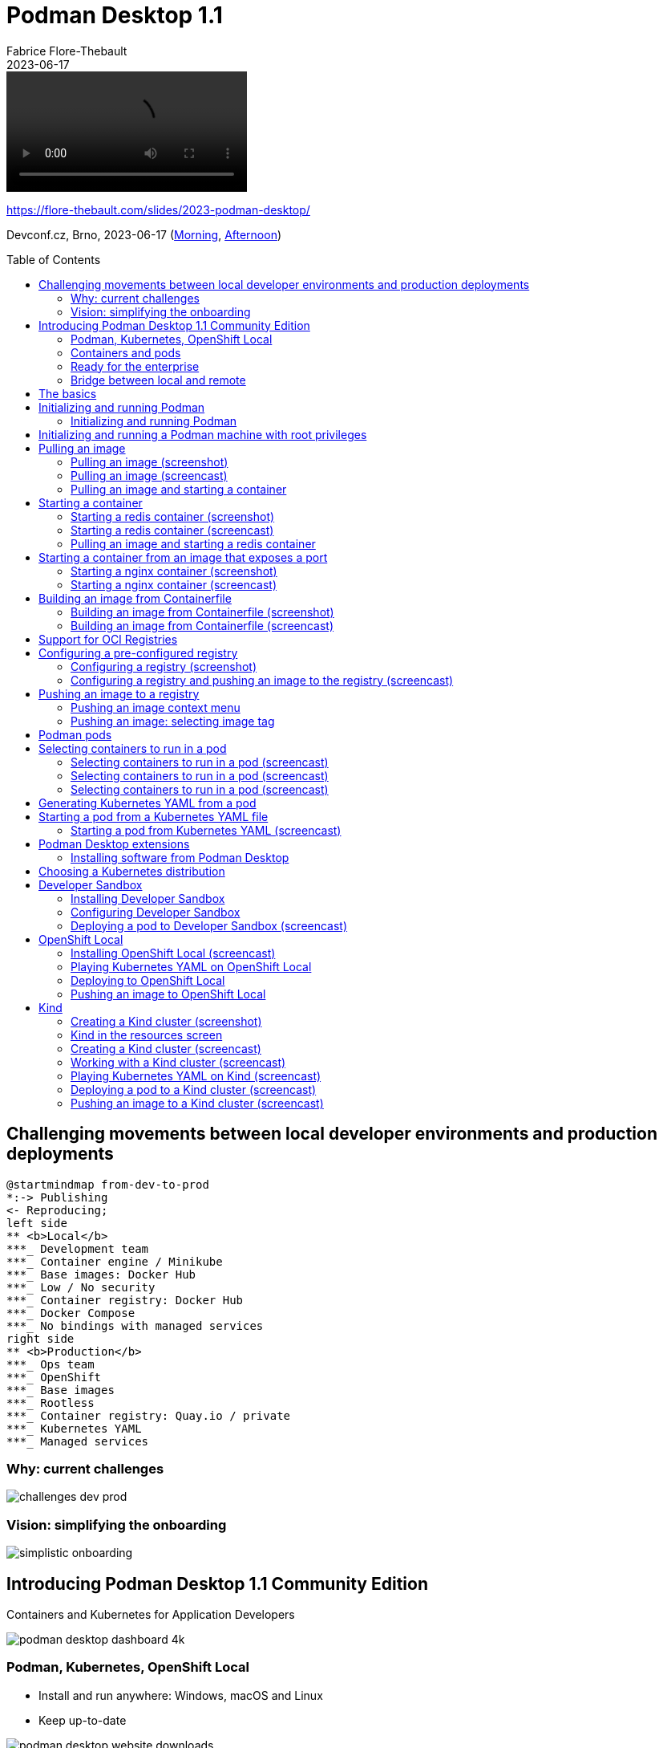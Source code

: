 = Podman Desktop 1.1
:author: Fabrice Flore-Thebault
:backend: revealjs
:highlightjs-languages: asciidoc, shell
:icons: font
:imagesdir: images
:lang: en
:revdate: 2023-06-17
:revealjs_autoSlide: 10000
:revealjs_defaultTiming: 60
:revealjs_height: 1080
:revealjs_parallaxBackgroundImage: {imagesdir}/sky.jpg
:revealjs_parallaxBackgroundSize: 2958px 2308px
:revealjs_plugin_search: enabled
:revealjs_slideNumber: true
:revealjs_theme: white
:revealjs_width: 1920
:source-highlighter: highlightjs
:title-slide-background-image: sky.jpg
:toc: preamble

video::podman-desktop-starting.mp4[opts="autoplay,loop,nocontrols"]

https://flore-thebault.com/slides/2023-podman-desktop/

Devconf.cz, Brno, 2023-06-17 (link:https://devconfcz2023.sched.com/event/1MYdk/podman-desktop-your-new-best-companion-to-go-from[Morning], link:https://devconfcz2023.sched.com/event/1MYdb/podman-desktop-from-containers-to-kubernetes[Afternoon])

== Challenging movements between local developer environments and production deployments

[plantuml,target=generated_from-dev-to-prod,format=svg,opts=interactive,width="100%"]
....
@startmindmap from-dev-to-prod
*:-> Publishing
<- Reproducing;
left side
** <b>Local</b>
***_ Development team
***_ Container engine / Minikube
***_ Base images: Docker Hub
***_ Low / No security
***_ Container registry: Docker Hub
***_ Docker Compose
***_ No bindings with managed services
right side
** <b>Production</b>
***_ Ops team
***_ OpenShift
***_ Base images
***_ Rootless
***_ Container registry: Quay.io / private
***_ Kubernetes YAML
***_ Managed services
....

=== Why: current challenges

[.stretch]
image::challenges-dev-prod.svg[]

=== Vision: simplifying the onboarding

[.stretch]
image::simplistic-onboarding.svg[]

== Introducing Podman Desktop 1.1 Community Edition

Containers and Kubernetes for Application Developers

[.stretch]
image::podman-desktop-dashboard-4k.png[]

=== Podman, Kubernetes, OpenShift Local

* Install and run anywhere: Windows, macOS and Linux
* Keep up-to-date

[.stretch]
image::podman-desktop-website-downloads.png[]

=== Containers and pods

* Build, run, manage
* Pods in your container engine
* Multiple container engines
* Compatible with Docker Compose

[.stretch]
image::podman-desktop-pods-list.png[]

=== Ready for the enterprise

* VPN and proxy
* Image registry
* Install in a restricted environment

[.stretch]
image::podman-desktop-settings-proxy.png[]

=== Bridge between local and remote

* Connect and deploy to remote OpenShift/Kubernetes clusters

[.stretch]
image::podman-desktop-systray-kubernetes-context.png[]

== The basics

image::sky.jpg[background,size=cover]

. Creating a Podman machine (On Windows and macOS).
. Pulling an image.
. Starting a container.
. Building an image.

[.columns]
== Initializing and running Podman

[.column]
.Prerequisites
* Windows or macOS.
* Podman (binary) is installed.

[.column]
.Procedure
. Go to **Dashboard**.
. On the **Podman** tile, click **Initialize and start**.

[.column]
.Verification
. Go to **icon:cog[set=fas]{nbsp}Settings > Resources**.
. On the **Podman** tile, your **Podman Machine** is **running**.
. The **Restart** and **Stop** buttons are active.
+
image::podman-resources.png[]

=== Initializing and running Podman

[.stretch]
video::01-InitializeAndRunningPodman.mp4[opts="autoplay"]

[.columns]
== Initializing and running a Podman machine with root privileges

[.column]
.Procedure
. Go to **icon:cog[set=fas]{nbsp}Settings > Resources**.
. On the **Podman** tile, click **Create new**.
.. **Machine with root privileges**: set to **Enabled**.
.. Click **Create**.

[.column]
image::creating-a-podman-machine-with-root-privileges.png[]

[.columns]
== Pulling an image

[.column]
.Procedure
. Go to **icon:cloud[set=fas]{nbsp}Images**.
. **icon:arrow-circle-down[set=fas]{nbsp}Pull an image**.
.. **Image to Pull**: enter: `redis`.
.. Click **Pull image**.
. Click **Done**.

[.column]
.Verification
. Go to **icon:cloud[set=fas]{nbsp}Images**.
. Click the `docker.io/library/redis` image.
. Go to **Summary**.
. Go to **History**.
.. Click the output area.
.. Enter `Ctrl + F` to search the content.
. Go to **Inspect**.
.. Click the output area.
.. Enter `Ctrl + F` to search the content.

=== Pulling an image (screenshot)

[.stretch]
image::pulling-the-redis-image.png[Pulling the `redis` image]

=== Pulling an image (screencast)

[.stretch]
video::pulling-the-redis-image.mp4[opts="autoplay"]

=== Pulling an image and starting a container

[.stretch]
video::02-PullImage-StartContainer.mp4[opts="autoplay"]

[.columns]
== Starting a container

[.column]
.Prerequisites
* The **icon:cloud[set=fas]{nbsp}Images** list contains `docker.io/library/redis`.

[.column]
.Procedure
. Go to **icon:cloud[set=fas]{nbsp}Images**.
. On the `docker.io/library/redis` line, click **icon:play[set=fas]**.
. In the **Create a container** screen, review the configuration:
.. **Container name**: enter `redis`.
. Click **icon:play[set=fas]{nbsp}Start Container**.

[.column]
.Verification
. Go to **icon:cubes[set=fas]{nbsp}Containers**.
. Click the __redis__ container.
. Go to **Terminal**.
. Click the content area to activate the terminal.
. Enter:
+
----
$ redis-cli
$ SET hello podman
$ GET hello
----
. You see `redis-cli` answer:
+
----
"podman"
----

=== Starting a redis container (screenshot)

[.stretch]
image::starting-a-redis-container.png[Pulling the `redis` image]

=== Starting a redis container (screencast)

[.stretch]
video::starting-a-redis-container.mp4[opts="autoplay"]

=== Pulling an image and starting a redis container

[.stretch]
video::03-Pull-Start-Terminal.mp4[opts="autoplay"]

[.columns]
== Starting a container from an image that exposes a port

[.column]
.Prerequisites
* The **icon:cloud[set=fas]{nbsp}Images** list contains `docker.io/library/nginx`.

[.column]
.Procedure
. Go to **icon:cloud[set=fas]{nbsp}Images**.
. **Pull an image**.
. Enter: `nginx`.
. **Start container**.

[.column]
.Verification
. Go to **icon:cubes[set=fas]{nbsp}Containers**.
. Click the container based on the __nginx__ image.
. Click **Open Browser**.
. Your browser opens http://localhost:9000 and displays:
+
----
Welcome to nginx!
----

=== Starting a nginx container (screenshot)

[.column.is-two-thirds]
image::starting-a-nginx-container.png[Podman Desktop window displaying nginx container logs,.stretch]

=== Starting a nginx container (screencast)

[.stretch]
video::starting-a-nginx-container.mp4[opts="autoplay"]

[.columns]
== Building an image from Containerfile

[.column]
.Prerequisites
* A Containerfile or Dockerfile on your local filesystem.

[.column]
.Procedure
. Go to **icon:cloud[set=fas]{nbsp}Images**.
. Click Build an image.
.. **Containerfile path**: select the Containerfile to build.
.. **Image Name**: enter your image name, such as `quay.io/themr0c/podman-desktop-demos`.
. Click **Build**.
. Click **Done**.

.Verification
. Click the line with your image name.
. You see the image **Summary**.
. Click **History**.
. Click the content area.
. Enter `Ctrl + F` to search the content.
. Click **Inspect**.
. Click the content area.
. Enter `Ctrl + F` to search the content.
. Click **icon:play[set=fas]**.
. You see the **Create a container** screen.

=== Building an image from Containerfile (screenshot)

image::building-an-image.png[Building an image,.stretch]

=== Building an image from Containerfile (screencast)

[.stretch]
video::06-BuildImage-From-Containerfile.mp4[opts="autoplay"]

== Support for OCI Registries

image::sky.jpg[background,size=cover]

. Configuring registries.
. Pulling images.
. Building and tagging images.
. Pushing images.

[.columns]
== Configuring a pre-configured registry

[.column]
.Prerequisites
* You have credentials on a pre-configured image registry:
** Red Hat Quay
** Docker Hub
** GitHub
** Google Container registry
* (For the verification) Image built with the fully qualified name, such as `quay.io/themr0c/podman-desktop-demos`.

[.column]
.Procedure
. Go to **icon:cog[set=fas]{nbsp}Settings > Registries**.
. On your registry line, click *Configure*.
.. *User name*: Enter your user name.
.. *Password*: Enter your password or OAuth secret.

[.column]
.Verification
. Go to **icon:cloud[set=fas]{nbsp}Images**
. Click **icon:ellipsis-v[set=fas]**.
. The contextual menu has a **icon:arrow-up[set=fas]{nbsp}Push Image** entry.

=== Configuring a registry (screenshot)

image::configuring-a-registry.png[Configuring a registry,.stretch]

=== Configuring a registry and pushing an image to the registry (screencast)

[.stretch]
video::07-ConfigureRegistryPushImage.mp4[opts="autoplay"]

[.columns]
== Pushing an image to a registry

[.column]
.Prerequisites
* Registry is configured.
* Image built with the fully qualified name, such as `quay.io/themr0c/podman-desktop-demos`.

[.column]
.Procedure
. Go to **icon:cloud[set=fas]{nbsp}Images**.
. On your image line, click **icon:ellipsis-v[set=fas] > icon:arrow-up[set=fas]{nbsp}Push image**.
. Select the **Image tag** for your registry, such as `quay.io/themr0c/podman-desktop-demos`.
. Click *icon:arrow-circle-up[set=fas]{nbsp}Push image*.
. Click *Done*.

[.column]
.Verification
. Go to your container registry, and find your image.

=== Pushing an image context menu

image::pushing-an-image-context-menu.png[Pushing an image context menu]

=== Pushing an image: selecting image tag

image::pushing-an-image-select-tag.png[Selecting image tag]

== Podman pods

image::sky.jpg[background,size=cover]

. Selecting containers to run in a pod.
. Generating Kubernetes YAML from a pod.
. Starting a pod from a Kubernetes YAML file.

[.columns]
== Selecting containers to run in a pod

[.column]
.Prerequisites
* Two containers (running or stopped):
** `redis` from image: `quay.io/centos7/redis-5-centos7:latest`
** `python-app` from image: `quay.io/slemeur/python-app:latest`

[.column]
.Procedure
. Go to **icon:cube[set=fas]{nbsp}Containers**.
. Click the checkbox in the container line for `redis` and `python-app`.
. Click **icon:cubes[set=fas]**.
. **Copy containers to a pod**:
** **Name of the pod**: enter `python-app-pod`.
** **All selected ports will be exposed**:
*** Select `python-app`.
*** Unselect `redis`.
. Click **icon:cube[set-fas]{nbsp}Create Pod**.

[.column]
.Verification
. Go to **icon:cubes[set=fas]{nbsp}Pods**.
. Click `python-app-pod`.
. Go to *Logs*: see the combined logs from the two containers.
. Go to *Summary*: see the containers.
. Click `python-app-podified`.
. Click icon:rocket[set=fas].
. Your browser opens http://localhost:8080 and displays _Hello World!
I have been seen 1 times._
. Go to *icon:cube[set=fas]{nbsp}Containers*: see the running containers.

=== Selecting containers to run in a pod (screencast)

[.stretch]
video::selecting-containers-to-start-a-pod.mp4[opts="autoplay"]

=== Selecting containers to run in a pod (screencast)

[.stretch]
video::04-StartPodFromContainer.mp4[opts="autoplay"]

=== Selecting containers to run in a pod (screencast)

[.stretch]
video::12-Podify.mp4[opts="autoplay"]

[.columns]
== Generating Kubernetes YAML from a pod

[.column]
.Prerequisites
* A pod.

[.column]
.Procedure
. Go to **icon:cubes[set=fas]{nbsp}Pods**.
. Click the pod.
. Go to **Kube**.
. Select and copy all the content.

image::generating-kubernetes-yaml-from-a-pod.png[Generatin Kubernetes YAML from a pod]

[.columns]
== Starting a pod from a Kubernetes YAML file

[.column]
.Prerequisites
* A Kubernetes YAML file on your local machine.

[.column]
.Procedure
. Go to **icon:cubes[set=fas]{nbsp}Pods**.
. Click *Play Kubernetes YAML*.
. *Select file*: select your Kubernetes YAML file (pods/redis-pod.yaml).
. *Select runtime*: select *Using a Podman container engine*.
. Click *Play*.
. Click *Done*.

[.column]
.Verification
. Go to **icon:cubes[set=fas]{nbsp}Pods**.
. Click the pod you created.
. Go to *Logs*
. Go to *Summary*
. Go to *Inspect*
. Go to *Terminal*:
. Enter:
+
----
redis-cli
SET hello podman
Get hello
----
. See `"podman"`.

=== Starting a pod from Kubernetes YAML (screencast)

[.stretch]
video::05-StartPodFromYAML.mp4[opts="autoplay"]

[.columns]
== Podman Desktop extensions

image::sky.jpg[background,size=cover]

[.column]
* Podman
* Docker
* Lima
* OpenShift Local
* Kind
* Developer Sandbox

[.columns]
image::podman-desktop-extensions.png[]

=== Installing software from Podman Desktop

* Podman
* Kind
* OpenShift Local
* Docker Compose
* Docker extensions

== Choosing a Kubernetes distribution

image::sky.jpg[background,size=cover]

[plantuml,target=generated_choosing-your-kubernetes-distribution,format=svg,opts=interactive,width="100%"]
....
@startmindmap experience
<style>
node {
    MinimumWidth 150
    MaximumWidth 150
}
rootNode {
    MinimumWidth 220
    MaximumWidth 220
}
boxless {
    MinimumWidth 300
    MaximumWidth 300
}
</style>


*:<b>Developer Sandbox</b>
* Managed by Red Hat
* OpenShift Container Platform
* Developer tools;
left side
** Developer experience
***_ Networking, Ingress, Storage, Helm
***_ Console
***_ Helm charts catalog
***_ Red Hat builder images catalog
***_ s2i build tool
***_ OpenShift Dev Spaces
right side
** Quotas
***_ Limited to developer role
***_ 30 days
***_ 1 project (namespace)
***_ 14 GiB RAM
***_ 40 GiB storage
***_ Pods stop after 12 hours

*:<b>Single-node OpenShift</b>
* OpenShift Local
* OpenShift Container Platform;
left side
** Full services set
***_ Networking, Ingress, Storage, Helm
***_ Cluster Operators
***_ Operator Lifecycle Manager
***_ Monitoring
***_ Logging
***_ Registry
***_ Authorization
***_ Console
***_ VMs
right side
** Resource-intensive requirements
***_ 4 vCPUs
***_ 8 GiB RAM
***_ 35 GiB storage

*:<b>Light and optimized</b>
* OpenShift Local
* MicroShift;
left side
** Minimal services set
***_ Networking, Ingress, Storage, Helm
right side
** Lightweight requirements
***_ 2 vCPUs
***_ 2 GiB RAM
***_ 10 GiB storage

*:<b>Kubernetes in a container</b>
* Container engine
* Kind;
left side
** Minimal services set
***_ Networking, Ingress, Storage
right side
** Lightweight requirements
***_ 2 vCPUs
***_ 2 GiB RAM
***_ 10 GiB storage
....

== Developer Sandbox

=== Installing Developer Sandbox

[.stretch]
video::20-DevSandbox-Intallation.mp4[opts="autoplay"]

=== Configuring Developer Sandbox

[.stretch]
video::21-DevSandbox-Configuring.mp4[opts="autoplay"]


=== Deploying a pod to Developer Sandbox (screencast)

[.stretch]
video::15-OpenShift-DeployToKubernetes.mp4[opts="autoplay"]

== OpenShift Local

=== Installing OpenShift Local (screencast)

[.stretch]
video::16-OpenShiftLocal-Installation.mp4[opts="autoplay"]

=== Playing Kubernetes YAML on OpenShift Local

[.stretch]
video::17-OpenShiftLocal-PlayYAML.mp4[opts="autoplay"]

=== Deploying to OpenShift Local

[.stretch]
video::18-OpenShiftLocal-DeployToOpenShiftLocal.mp4[opts="autoplay"]

=== Pushing an image to OpenShift Local

[.stretch]
video::19-OpenShiftLocal-PushImageToOpenShiftLocal.mp4[opts="autoplay"]

[.columns]
== Kind

[.column]
.Prerequisites
* Podman with root privileges.

[.column]
.Procedure
. In the status bar, click on **Kind**
. Follow the prompts to install the `kind` CLI.
. Go to **icon:cog[set=fas] Settings > Resources**.
. In the **Kind** tile, click on the **Create new** button.
. Enable the **ingress controller** option, and click **Create**.

=== Creating a Kind cluster (screenshot)

[.stretch]
image::creating-a-kind-cluster.png[]

=== Kind in the resources screen

[.stretch]
image::kind-resources.png[]

=== Creating a Kind cluster (screencast)

[.stretch]
video::09-CreateKindCluster.mp4[opts="autoplay"]

=== Working with a Kind cluster (screencast)

[.stretch]
video::10-KindInteractCluster.mp4[opts="autoplay"]

=== Playing Kubernetes YAML on Kind (screencast)

[.stretch]
video::11-KindPlayKubernetesYAML.mp4[opts="autoplay"]

=== Deploying a pod to a Kind cluster (screencast)

[.stretch]
video::13-Kind-Kubify.mp4[opts="autoplay"]

=== Pushing an image to a Kind cluster (screencast)

[.stretch]
video::14-Kind-PushImageToKind.mp4[opts="autoplay"]

